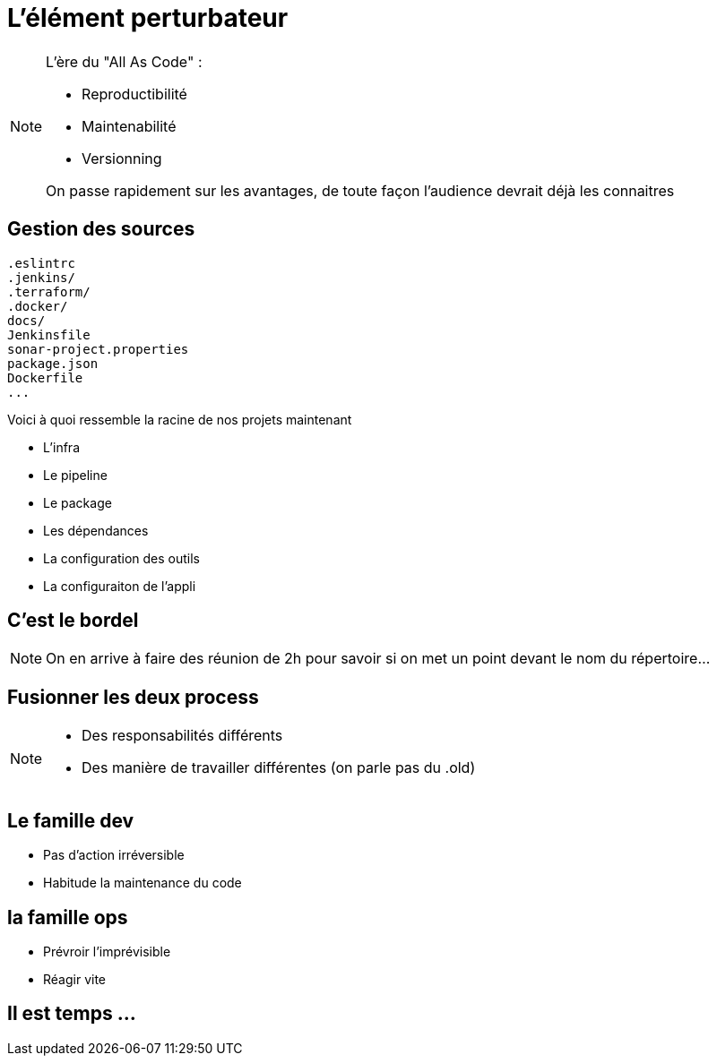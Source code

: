 = L'élément perturbateur


[NOTE.speaker]
====
L'ère du "All As Code" :

* Reproductibilité
* Maintenabilité
* Versionning

On passe rapidement sur les avantages, de toute façon l'audience devrait déjà les connaitres
====

== Gestion des sources

[source,bash]
----
.eslintrc
.jenkins/
.terraform/
.docker/
docs/
Jenkinsfile
sonar-project.properties
package.json
Dockerfile
...
----

[.notes]
--
Voici à quoi ressemble la racine de nos projets maintenant

* L'infra
* Le pipeline
* Le package
* Les dépendances
* La configuration des outils
* La configuraiton de l'appli

--

== C'est le bordel

[NOTE.speaker]
====
On en arrive à faire des réunion de 2h pour savoir si on met un point devant le nom du répertoire...
====


== Fusionner les deux process

[NOTE.speaker]
====
* Des responsabilités différents
* Des manière de travailler différentes (on parle pas du .old)
====

== Le famille dev

* Pas d'action irréversible
* Habitude la maintenance du code

== la famille ops

* Prévroir l'imprévisible
* Réagir vite

== Il est temps ...
